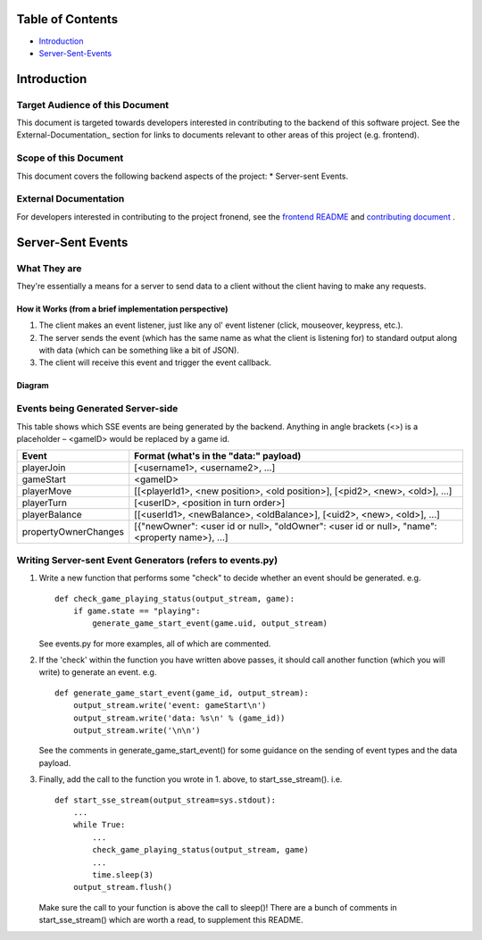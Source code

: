 Table of Contents
=================

- Introduction_
- Server-Sent-Events_

.. _Introduction
Introduction
============

Target Audience of this Document
--------------------------------

This document is targeted towards developers interested in contributing to the backend of this software project. See the External-Documentation_ section for links to documents relevant to other areas of this project (e.g. frontend).

Scope of this Document
----------------------

This document covers the following backend aspects of the project:
* Server-sent Events.

.. _External-Documentation
External Documentation
----------------------

For developers interested in contributing to the project fronend, see the `frontend README <../frontend/README.md>`_ and `contributing document <./CONTRIBUTING.md>`_ .

.. _Server-Sent-Events:
Server-Sent Events
==================

What They are
-------------

They're essentially a means for a server to send data to a client without the client having to make any requests.

How it Works (from a brief implementation perspective)
~~~~~~~~~~~~~~~~~~~~~~~~~~~~~~~~~~~~~~~~~~~~~~~~~~~~~~

1. The client makes an event listener, just like any ol' event listener
   (click, mouseover, keypress, etc.).
2. The server sends the event (which has the same name as what the
   client is listening for) to standard output along with data (which
   can be something like a bit of JSON).
3. The client will receive this
   event and trigger the event callback.

Diagram
~~~~~~~

.. image:: ../documentation-images/sse_implementation.png

Events being Generated Server-side
----------------------------------

This table shows which SSE events are being generated by the backend. Anything
in angle brackets (<>) is a placeholder – <gameID> would be replaced by a
game id.

+----------------------+----------------------------------------------------------------------------------------------+
| Event                | Format (what's in the "data:" payload)                                                       |
+======================+==============================================================================================+
| playerJoin           | [<username1>, <username2>, …]                                                                |
+----------------------+----------------------------------------------------------------------------------------------+
| gameStart            | <gameID>                                                                                     |
+----------------------+----------------------------------------------------------------------------------------------+
| playerMove           | [[<playerId1>, <new position>, <old position>], [<pid2>, <new>, <old>], …]                   |
+----------------------+----------------------------------------------------------------------------------------------+
| playerTurn           | [<userID>, <position in turn order>]                                                         |
+----------------------+----------------------------------------------------------------------------------------------+
| playerBalance        | [[<userId1>, <newBalance>, <oldBalance>], [<uid2>, <new>, <old>], …]                         |
+----------------------+----------------------------------------------------------------------------------------------+
| propertyOwnerChanges | [{"newOwner": <user id or null>, "oldOwner": <user id or null>, "name": <property name>}, …] |
+----------------------+----------------------------------------------------------------------------------------------+


Writing Server-sent Event Generators (refers to events.py)
----------------------------------------------------------

1. Write a new function that performs some "check" to decide whether an
   event should be generated.
   e.g.
   ::
       def check_game_playing_status(output_stream, game):
           if game.state == "playing":
               generate_game_start_event(game.uid, output_stream)

   See events.py for more examples, all of which are commented.

2. If the 'check' within the function you have written above
   passes, it should call another function (which you will write)
   to generate an event.
   e.g.
   ::
       def generate_game_start_event(game_id, output_stream):
           output_stream.write('event: gameStart\n')
           output_stream.write('data: %s\n' % (game_id))
           output_stream.write('\n\n')

   See the comments in generate_game_start_event() for some
   guidance on the sending of event types and the data payload.

3. Finally, add the call to the function you wrote in 1. above, to
   start_sse_stream().
   i.e.
   ::
       def start_sse_stream(output_stream=sys.stdout):
           ...
           while True:
               ...
               check_game_playing_status(output_stream, game)
               ...
               time.sleep(3)
           output_stream.flush()

   Make sure the call to your function is above the call to sleep()!
   There are a bunch of comments in start_sse_stream() which are
   worth a read, to supplement this README.
